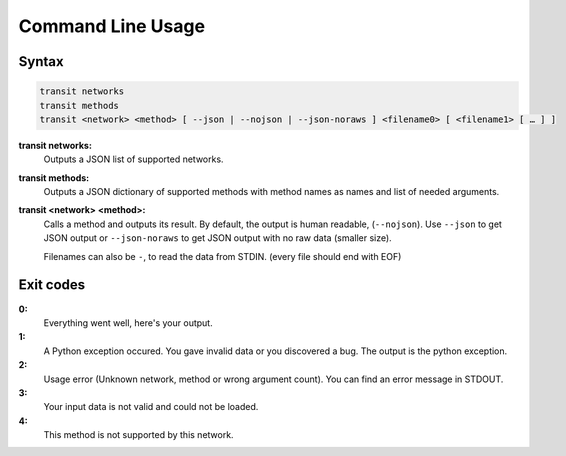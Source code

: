 Command Line Usage
==================

Syntax
------

.. code-block:: none
    
    transit networks
    transit methods
    transit <network> <method> [ --json | --nojson | --json-noraws ] <filename0> [ <filename1> [ … ] ]

**transit networks:**
    Outputs a JSON list of supported networks.
    
**transit methods:**
    Outputs a JSON dictionary of supported methods with method names as names and list of needed arguments.
    
**transit <network> <method>:**
    Calls a method and outputs its result. By default, the output is human readable, (``--nojson``).
    Use ``--json`` to get JSON output or ``--json-noraws`` to get JSON output with no raw data (smaller size).
    
    Filenames can also be ``-``, to read the data from STDIN. (every file should end with EOF)


Exit codes
----------

**0:**
    Everything went well, here's your output.

**1:**
    A Python exception occured. You gave invalid data or you discovered a bug.
    The output is the python exception.
    
**2:**
    Usage error (Unknown network, method or wrong argument count).
    You can find an error message in STDOUT.
    
**3:**
    Your input data is not valid and could not be loaded.
    
**4:**
    This method is not supported by this network.
